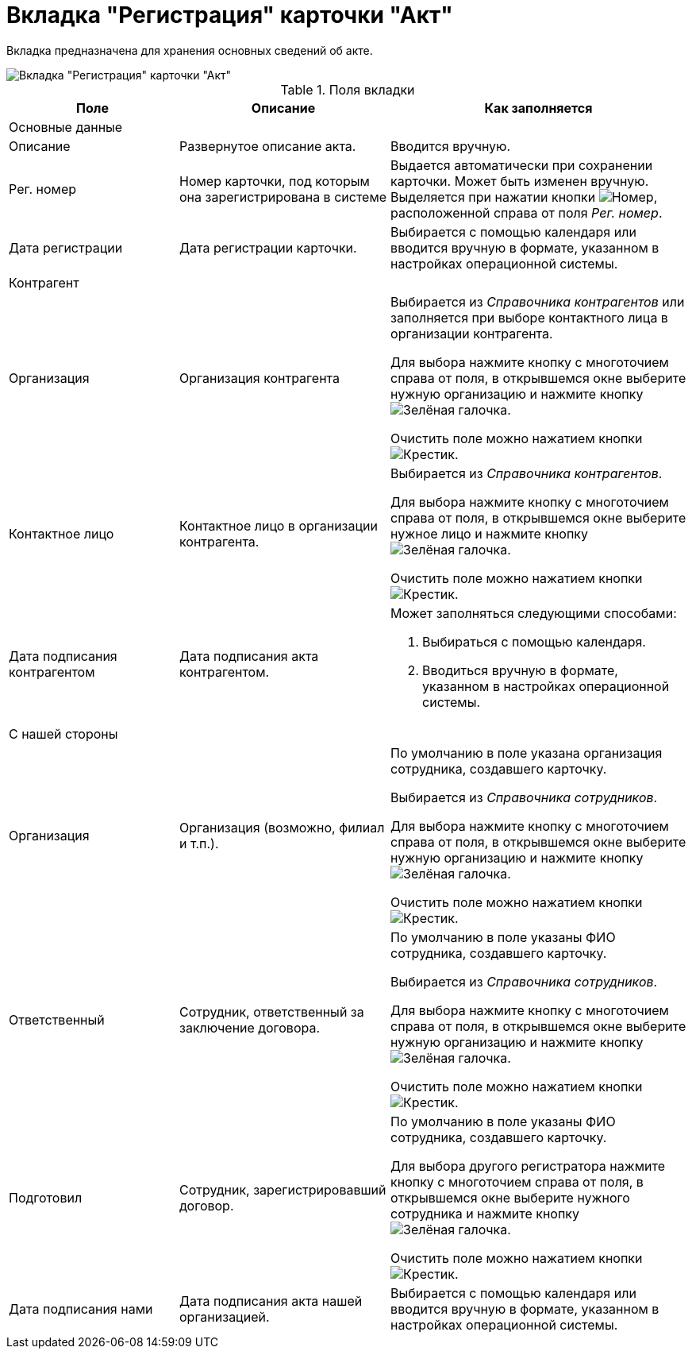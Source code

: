 = Вкладка "Регистрация" карточки "Акт"

Вкладка предназначена для хранения основных сведений об акте.

image::Card_Act_Tab_Registration.png[Вкладка "Регистрация" карточки "Акт"]

.Поля вкладки
[cols="25%,31%,44%",options="header"]
|===
|Поле |Описание |Как заполняется
3+|Основные данные

|Описание
|Развернутое описание акта.
|Вводится вручную.

|Рег. номер
|Номер карточки, под которым она зарегистрирована в системе
|Выдается автоматически при сохранении карточки. Может быть изменен вручную. Выделяется при нажатии кнопки image:buttons/number.png[Номер], расположенной справа от поля _Рег. номер_.

|Дата регистрации
|Дата регистрации карточки.
|Выбирается с помощью календаря или вводится вручную в формате, указанном в настройках операционной системы.

3+|Контрагент

|Организация
|Организация контрагента 
a|Выбирается из _Справочника контрагентов_ или заполняется при выборе контактного лица в организации контрагента.

Для выбора нажмите кнопку с многоточием справа от поля, в открывшемся окне выберите нужную организацию и нажмите кнопку image:buttons/check-big.png[Зелёная галочка].

Очистить поле можно нажатием кнопки image:buttons/x-black.png[Крестик].

|Контактное лицо
|Контактное лицо в организации контрагента.
a|Выбирается из _Справочника контрагентов_.

Для выбора нажмите кнопку с многоточием справа от поля, в открывшемся окне выберите нужное лицо и нажмите кнопку image:buttons/check-big.png[Зелёная галочка].

Очистить поле можно нажатием кнопки image:buttons/x-black.png[Крестик].

|Дата подписания контрагентом
|Дата подписания акта контрагентом.
a|Может заполняться следующими способами:

. Выбираться с помощью календаря.
. Вводиться вручную в формате, указанном в настройках операционной системы.

3+|С нашей стороны

|Организация
|Организация (возможно, филиал и т.п.).
a|По умолчанию в поле указана организация сотрудника, создавшего карточку.

Выбирается из _Справочника сотрудников_.

Для выбора нажмите кнопку с многоточием справа от поля, в открывшемся окне выберите нужную организацию и нажмите кнопку image:buttons/check-big.png[Зелёная галочка].

Очистить поле можно нажатием кнопки image:buttons/x-black.png[Крестик].

|Ответственный
|Сотрудник, ответственный за заключение договора.
a|По умолчанию в поле указаны ФИО сотрудника, создавшего карточку.

Выбирается из _Справочника сотрудников_.

Для выбора нажмите кнопку с многоточием справа от поля, в открывшемся окне выберите нужную организацию и нажмите кнопку image:buttons/check-big.png[Зелёная галочка].

Очистить поле можно нажатием кнопки image:buttons/x-black.png[Крестик].

|Подготовил
|Сотрудник, зарегистрировавший договор.
a|По умолчанию в поле указаны ФИО сотрудника, создавшего карточку.

Для выбора другого регистратора нажмите кнопку с многоточием справа от поля, в открывшемся окне выберите нужного сотрудника и нажмите кнопку image:buttons/check-big.png[Зелёная галочка].

Очистить поле можно нажатием кнопки image:buttons/x-black.png[Крестик].

|Дата подписания нами
|Дата подписания акта нашей организацией.
|Выбирается с помощью календаря или вводится вручную в формате, указанном в настройках операционной системы.
|===
